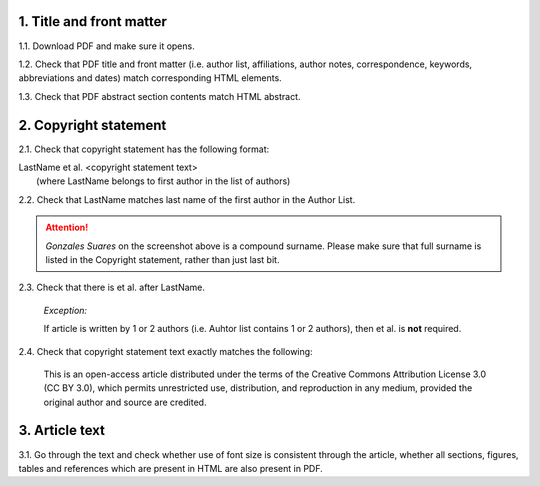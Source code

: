 .. role:: sample


1. Title and front matter
-------------------------

1.1. Download PDF and make sure it opens.

1.2. Check that PDF title and front matter (i.e. author list, affiliations, author notes, correspondence, keywords, abbreviations and dates) match corresponding HTML elements.

1.3. Check that PDF abstract section contents match HTML abstract.


2. Copyright statement
----------------------

2.1. Check that copyright statement has the following format:

| :sample:`LastName et al. \<copyright statement text\>`
|	(where LastName belongs to first author in the list of authors)

2.2. Check that LastName matches last name of the first author in the Author List.

.. image:: /_static/pdf_copyright.png
   :alt: Copyright string
   :scale: 99%

.. ATTENTION::
   	`Gonzales Suares` on the screenshot above is a compound surname. Please make sure that full surname is listed in the Copyright statement, rather than just last bit.

2.3. Check that there is  :sample:`et al.` after LastName.
	
	*Exception:*

	If article is written by 1 or 2 authors (i.e. Auhtor list contains 1 or 2 authors), then :sample:`et al.` is **not** required.


2.4. Check that copyright statement text exactly matches the following:

	| :sample:`This is an open-access article distributed under the terms of the Creative Commons Attribution License 3.0 (CC BY 3.0), which permits unrestricted use, distribution, and reproduction in any medium, provided the original author and source are credited.`


3. Article text
---------------

3.1. Go through the text and check whether use of font size is consistent through the article, whether all sections, figures, tables and references which are present in HTML are also present in PDF.

